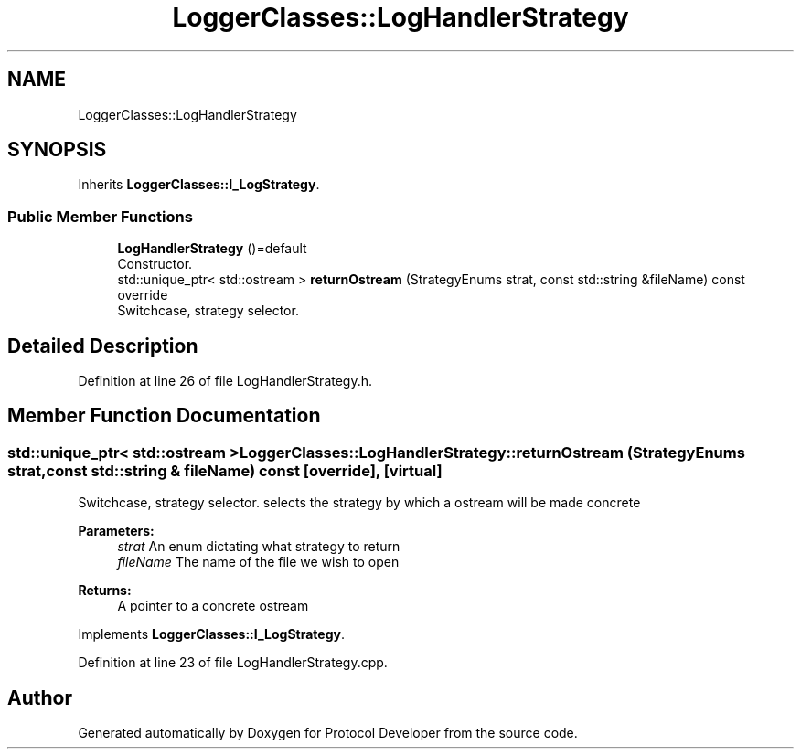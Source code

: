 .TH "LoggerClasses::LogHandlerStrategy" 3 "Wed Apr 3 2019" "Version 0.1" "Protocol Developer" \" -*- nroff -*-
.ad l
.nh
.SH NAME
LoggerClasses::LogHandlerStrategy
.SH SYNOPSIS
.br
.PP
.PP
Inherits \fBLoggerClasses::I_LogStrategy\fP\&.
.SS "Public Member Functions"

.in +1c
.ti -1c
.RI "\fBLogHandlerStrategy\fP ()=default"
.br
.RI "Constructor\&. "
.ti -1c
.RI "std::unique_ptr< std::ostream > \fBreturnOstream\fP (StrategyEnums strat, const std::string &fileName) const override"
.br
.RI "Switchcase, strategy selector\&. "
.in -1c
.SH "Detailed Description"
.PP 
Definition at line 26 of file LogHandlerStrategy\&.h\&.
.SH "Member Function Documentation"
.PP 
.SS "std::unique_ptr< std::ostream > LoggerClasses::LogHandlerStrategy::returnOstream (StrategyEnums strat, const std::string & fileName) const\fC [override]\fP, \fC [virtual]\fP"

.PP
Switchcase, strategy selector\&. selects the strategy by which a ostream will be made concrete
.PP
\fBParameters:\fP
.RS 4
\fIstrat\fP An enum dictating what strategy to return 
.br
\fIfileName\fP The name of the file we wish to open 
.RE
.PP
\fBReturns:\fP
.RS 4
A pointer to a concrete ostream 
.RE
.PP

.PP
Implements \fBLoggerClasses::I_LogStrategy\fP\&.
.PP
Definition at line 23 of file LogHandlerStrategy\&.cpp\&.

.SH "Author"
.PP 
Generated automatically by Doxygen for Protocol Developer from the source code\&.
